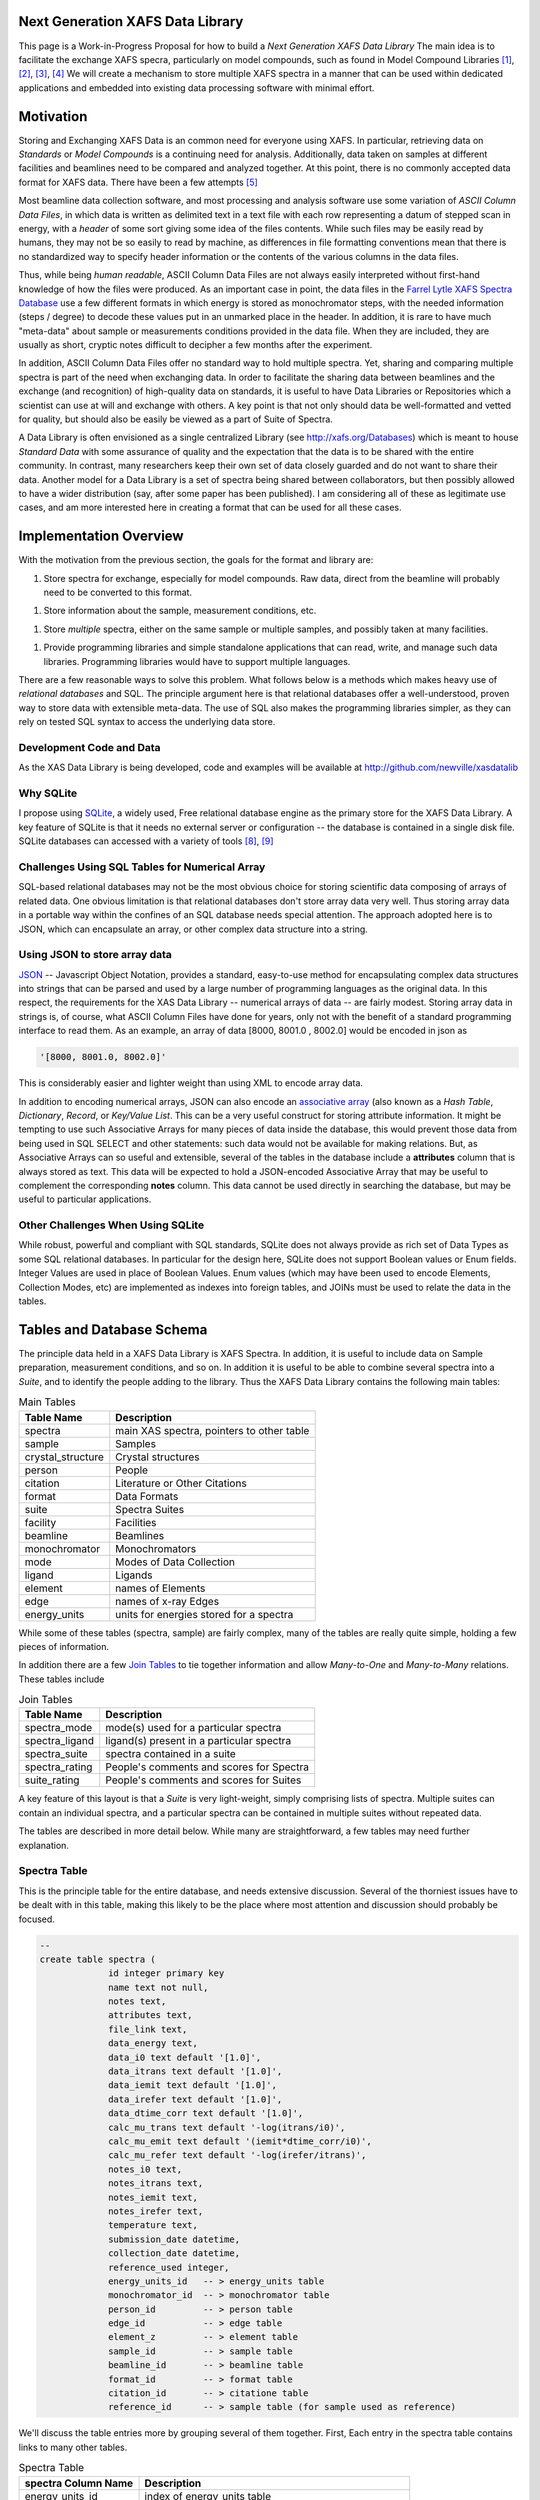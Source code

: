 

Next Generation XAFS Data Library
---------------------------------

This page is a Work-in-Progress Proposal for how to build a *Next
Generation XAFS Data Library* The main idea is to facilitate the
exchange XAFS specra, particularly on model compounds, such as found
in Model Compound Libraries [#f1]_, [#f2]_, [#f3]_, [#f4]_ We will
create a mechanism to store multiple XAFS spectra in a manner that can
be used within dedicated applications and embedded into existing data
processing software with minimal effort.

Motivation
----------

Storing and Exchanging XAFS Data is an common need for everyone using
XAFS. In particular, retrieving data on *Standards* or *Model Compounds*
is a continuing need for analysis. Additionally, data taken on samples
at different facilities and beamlines need to be compared and analyzed
together. At this point, there is no commonly accepted data format for
XAFS data. There have been a few attempts [#f5]_ 

Most beamline data collection software, and most processing and analysis
software use some variation of *ASCII Column Data Files*, in which data
is written as delimited text in a text file with each row representing a
datum of stepped scan in energy, with a *header* of some sort giving
some idea of the files contents. While such files may be easily read by
humans, they may not be so easily to read by machine, as differences in
file formatting conventions mean that there is no standardized way to
specify header information or the contents of the various columns in the
data files.

Thus, while being *human readable*, ASCII Column Data Files are not
always easily interpreted without first-hand knowledge of how the files
were produced. As an important case in point, the data files in the
`Farrel Lytle XAFS Spectra Database <http://ixs.iit.edu/database/>`__
use a few different formats in which energy is stored as monochromator
steps, with the needed information (steps / degree) to decode these
values put in an unmarked place in the header. In addition, it is rare
to have much "meta-data" about sample or measurements conditions
provided in the data file. When they are included, they are usually as
short, cryptic notes difficult to decipher a few months after the
experiment.

In addition, ASCII Column Data Files offer no standard way to hold
multiple spectra. Yet, sharing and comparing multiple spectra is part of
the need when exchanging data. In order to facilitate the sharing data
between beamlines and the exchange (and recognition) of high-quality
data on standards, it is useful to have Data Libraries or Repositories
which a scientist can use at will and exchange with others. A key point
is that not only should data be well-formatted and vetted for quality,
but should also be easily be viewed as a part of Suite of Spectra.

A Data Library is often envisioned as a single centralized Library (see
http://xafs.org/Databases) which is meant to house *Standard Data* with
some assurance of quality and the expectation that the data is to be
shared with the entire community. In contrast, many researchers keep
their own set of data closely guarded and do not want to share their
data. Another model for a Data Library is a set of spectra being shared
between collaborators, but then possibly allowed to have a wider
distribution (say, after some paper has been published). I am
considering all of these as legitimate use cases, and am more interested
here in creating a format that can be used for all these cases.

Implementation Overview
-----------------------

With the motivation from the previous section, the goals for the format
and library are:

1. Store spectra for exchange, especially for model compounds.  Raw
   data, direct from the beamline will probably need to be converted
   to this format.

1. Store information about the sample, measurement conditions, etc.

1. Store *multiple* spectra, either on the same sample or multiple
   samples, and possibly taken at many facilities.

1. Provide programming libraries and simple standalone applications
   that can read, write, and manage such data libraries.  Programming
   libraries would have to support multiple languages.

There are a few reasonable ways to solve this problem. What follows
below is a methods which makes heavy use of *relational databases* and
SQL. The principle argument here is that relational databases offer a
well-understood, proven way to store data with extensible meta-data. The
use of SQL also makes the programming libraries simpler, as they can
rely on tested SQL syntax to access the underlying data store.

Development Code and Data
~~~~~~~~~~~~~~~~~~~~~~~~~

As the XAS Data Library is being developed, code and examples will be
available at http://github.com/newville/xasdatalib

Why SQLite
~~~~~~~~~~

I propose using `SQLite <http://sqlite.org>`__, a widely used, Free
relational database engine as the primary store for the XAFS Data
Library. A key feature of SQLite is that it needs no external server
or configuration -- the database is contained in a single disk
file. SQLite databases can accessed with a variety of tools [#f8]_,
[#f9]_

Challenges Using SQL Tables for Numerical Array
~~~~~~~~~~~~~~~~~~~~~~~~~~~~~~~~~~~~~~~~~~~~~~~

SQL-based relational databases may not be the most obvious choice for
storing scientific data composing of arrays of related data. One obvious
limitation is that relational databases don't store array data very
well. Thus storing array data in a portable way within the confines of
an SQL database needs special attention. The approach adopted here is to
JSON, which can encapsulate an array, or other complex data structure
into a string.

Using JSON to store array data
~~~~~~~~~~~~~~~~~~~~~~~~~~~~~~

`JSON <http://json.org>`__ -- Javascript Object Notation, provides a
standard, easy-to-use method for encapsulating complex data structures
into strings that can be parsed and used by a large number of
programming languages as the original data. In this respect, the
requirements for the XAS Data Library -- numerical arrays of data -- are
fairly modest. Storing array data in strings is, of course, what ASCII
Column Files have done for years, only not with the benefit of a
standard programming interface to read them. As an example, an array of
data [8000, 8001.0 , 8002.0] would be encoded in json as


.. sourcecode:: json

   '[8000, 8001.0, 8002.0]'


This is considerably easier and lighter weight than using XML to encode
array data.

In addition to encoding numerical arrays, JSON can also encode an
`associative array <http://en.wikipedia.org/wiki/Associative_array>`__
(also known as a *Hash Table*, *Dictionary*, *Record*, or *Key/Value
List*. This can be a very useful construct for storing attribute
information. It might be tempting to use such Associative Arrays for
many pieces of data inside the database, this would prevent those data
from being used in SQL SELECT and other statements: such data would not
be available for making relations. But, as Associative Arrays can so
useful and extensible, several of the tables in the database include a
**attributes** column that is always stored as text. This data will be
expected to hold a JSON-encoded Associative Array that may be useful to
complement the corresponding **notes** column. This data cannot be used
directly in searching the database, but may be useful to particular
applications.

Other Challenges When Using SQLite
~~~~~~~~~~~~~~~~~~~~~~~~~~~~~~~~~~

While robust, powerful and compliant with SQL standards, SQLite does not
always provide as rich set of Data Types as some SQL relational
databases. In particular for the design here, SQLite does not support
Boolean values or Enum fields. Integer Values are used in place of
Boolean Values. Enum values (which may have been used to encode
Elements, Collection Modes, etc) are implemented as indexes into foreign
tables, and JOINs must be used to relate the data in the tables.

Tables and Database Schema
--------------------------

The principle data held in a XAFS Data Library is XAFS Spectra. In
addition, it is useful to include data on Sample preparation,
measurement conditions, and so on. In addition it is useful to be able
to combine several spectra into a *Suite*, and to identify the people
adding to the library. Thus the XAFS Data Library contains the following
main tables: 

.. table:: Main Tables
   :name:  main-tables

   ===================   ==========================================
    Table Name            Description
   ===================   ==========================================
    spectra               main XAS spectra, pointers to other table
    sample                Samples
    crystal_structure     Crystal structures
    person                People 
    citation              Literature or Other Citations
    format                Data Formats
    suite                 Spectra Suites
    facility              Facilities 
    beamline              Beamlines
    monochromator         Monochromators 
    mode                  Modes of Data Collection
    ligand                Ligands
    element               names of Elements 
    edge                  names of x-ray Edges
    energy_units          units for energies stored for a spectra
   ===================   ==========================================

While some of these tables (spectra, sample) are fairly complex, many of
the tables are really quite simple, holding a few pieces of information.

In addition there are a few `Join
Tables <http://en.wikipedia.org/wiki/Junction_table>`__ to tie together
information and allow *Many-to-One* and *Many-to-Many* relations. These
tables include 

.. table:: Join Tables
   :name:  join-tables

   =================   ==========================================
    Table Name          Description
   =================   ==========================================
    spectra_mode        mode(s) used for a particular spectra
    spectra_ligand      ligand(s) present in a particular spectra
    spectra_suite       spectra contained in a suite 
    spectra_rating      People's comments and scores for Spectra
    suite_rating        People's comments and scores for Suites
   =================   ==========================================

A key feature of this layout is that a *Suite* is very light-weight,
simply comprising lists of spectra. Multiple suites can contain an
individual spectra, and a particular spectra can be contained in
multiple suites without repeated data.

The tables are described in more detail below. While many are
straightforward, a few tables may need further explanation.

Spectra Table
~~~~~~~~~~~~~

This is the principle table for the entire database, and needs extensive
discussion. Several of the thorniest issues have to be dealt with in
this table, making this likely to be the place where most attention and
discussion should probably be focused.


.. sourcecode:: sql

   --
   create table spectra (
		id integer primary key
		name text not null, 
		notes text, 
		attributes text, 
		file_link text, 
		data_energy text, 
		data_i0 text default '[1.0]', 
		data_itrans text default '[1.0]', 
		data_iemit text default '[1.0]', 
		data_irefer text default '[1.0]', 
		data_dtime_corr text default '[1.0]', 
		calc_mu_trans text default '-log(itrans/i0)', 
		calc_mu_emit text default '(iemit*dtime_corr/i0)', 
		calc_mu_refer text default '-log(irefer/itrans)', 
		notes_i0 text, 
		notes_itrans text, 
		notes_iemit text, 
		notes_irefer text, 
		temperature text, 
		submission_date datetime, 
		collection_date datetime, 
		reference_used integer, 
		energy_units_id   -- > energy_units table
		monochromator_id  -- > monochromator table
		person_id         -- > person table
		edge_id           -- > edge table
		element_z         -- > element table
		sample_id         -- > sample table
		beamline_id       -- > beamline table
		format_id         -- > format table
		citation_id       -- > citatione table
		reference_id      -- > sample table (for sample used as reference)


We'll discuss the table entries more by grouping several of them
together. First, Each entry in the spectra table contains links to many
other tables.

.. table:: Spectra Table
   :name:  spectra-table

   =====================   ========================================================
    spectra Column Name     Description
   =====================   ========================================================
    energy_units_id         index of energy_units table
    person_id               index of person table for person donating spectra
    edge_id                 index of edge table for X-ray Edge
    element_z               index of element table for absorbing element
    sample_id               index of sample table, describing the sample
    reference_id            index of sample table, describing the reference sample
    beamline_id             index of the beamline where data was collected
    monochromator_id        index of the monochromator table for mono used
    format_id               index of the format table for data format used
    citation_id             index of the citation table for literature citation
   =====================   ========================================================

Next, the table contains ancillary information (you may ask why some of
these are explicit while others are allowed to be put in the
**attributes** field).

.. table:: Ancillary Information Table
   :name:  ancillary-table

   =====================   ===========================================================
    spectra Column Name     Description
   =====================   ===========================================================
    notes                   any notes on data
    attributes              JSON-encoded hash table of extra attributes
    temperature             Sample temperature during measurement
    submission_date         date of submission 
    reference_used          Boolean (0=False, 1=True) of whether a Reference was used
    file_link               link to external file
   =====================   ===========================================================

Here, **reference_used** means whether data was also measured in the
reference channel for additional energy calibration . If 1 (True), the
reference sample must be given. The **file_link** entry would be the
file and path name for an external file. This must be relative to the
directory containing database file itself, and cannot be an absolute
path. It may be possible to include URLs, ....

Finally, we have the information for internally stored data arrays
themselves

.. table:: Stored Data Arrays Table
   :name:  data-table

   =====================   ============================================================   ======================================
    spectra Column Name     Description                                                    Default 
   =====================   ============================================================   ======================================
    data_energy             JSON data for energy                                           --
    data_i0                 JSON data for I_0 (Monitor)                                    1.0 
    data_itrans             JSON data for I_transmission (I_1)                             1.0 
    data_iemit              JSON data for I_emisssion (fluorescence, electron yield)       1.0
    data_irefer             JSON data for I_trans for reference channel                    1.0 
    data_dtime_corr         JSON data for Multiplicative Deadtime Correction for I_emit    1.0
    calc_mu_trans           calculation for mu_transmission                                -log(dat_itrans/dat_i0)
    calc_mu_emit            calculation for mu_emission                                    dat_iemit * dat_dtime_corr / dat_i0
    calc_mu_refer           calculation for mu_reference                                   -log(dat_irefer/dat_itrans)
    calc_energy_ev          calculation to convert energy to eV                            None
    notes_energy            notes on energy 
    notes_i0                notes on dat_i0
    notes_itrans            notes on dat_itrans 
    notes_iemit             notes on dat_iemit 
    notes_irefer            notes on dat_irefer
   =====================   ============================================================   ======================================

The **data_****\*** entries will be JSON encoded strings of the array
data. The calculations will be covered in more detail below. Note that
the **spectra_mode** table below will be used to determine in which
modes the data is recorded.

Data Storage
^^^^^^^^^^^^

As alluded to above, the **data_****\*** will be stored as JSON-encoded
strings.

Encoding Calculations, particularly for "Energy to eV"
^^^^^^^^^^^^^^^^^^^^^^^^^^^^^^^^^^^^^^^^^^^^^^^^^^^^^^

The calculations of mu in the various modes are generally well defined,
but it is possible to override them.

Energy Units
^^^^^^^^^^^^

The calculations of mu in the various modes are generally well defined,
but it is possible to override them.

Sample Table
~~~~~~~~~~~~

.. sourcecode:: sql

   -- sample information
   create table sample (
      id               integer primary key, 
      person_id         integer not null,    -- > person table
      crystal_structure_id  integer,        -- > crystal_structure table
      name             text,
      formula          text,
      material_source  text,  
      notes            text,
      attributes       text);



Crystal_Structure Table
~~~~~~~~~~~~~~~~~~~~~~~

.. sourcecode:: sql

   -- crystal information (example format = CIFS , PDB, atoms.inp)
   create table crystal (
      id          integer primary key , 
      format      text not null,
      data        text not null,
      notes       text,
      attributes  text);

Ligand Table
~~~~~~~~~~~~


.. sourcecode:: sql

   create table ligand (
      id integer primary key, 
      name text,
      notes text);

   create table spectra_ligand (
      id       integer primary key, 
      ligand   integer not null,     --> ligand table
      spectra  integer not null);    --> spectra table


Person Table
~~~~~~~~~~~~


.. sourcecode:: sql

   create table person (
      id           integer primary key , 
      email        text not null unique,
      first_name   text not null,
      last_name    text not null,
      sha_password text not null);

Citation Table
~~~~~~~~~~~~~~

.. sourcecode:: sql

   create table citation (
      id           integer primary key , 
      journal      text,
      authors      text,
      title        text,
      volume       text,
      pages        text,
      year         text,
      notes        text,
      attributes   text,  
      doi          text);


Format Table
~~~~~~~~~~~~

.. sourcecode:: sql

   -- spectra format: table of data formats
   --
   --  name='internal-json' means data is stored as json data in spectra table
   -- 
   create table format (
      id          integer primary key, 
      name        text, 
      notes       text,
      attributes  text);

   insert into format (name, notes) values ('internal-json', 'Read dat_*** columns of spectra table as json');


Suite Table
~~~~~~~~~~~

.. sourcecode:: sql

   --  Suite:  collection of spectra
   create table suite (
      id          integer primary key , 
      person      integer not null,     -- > person table
      name        text not null,
      notes       text,
      attributes  text);

   -- SUITE_SPECTRA: Join table for suite and spectra
   create table spectra_suite (
      id       integer primary key , 
      suite    integer  not null,     -- > suite table
      spectra  integer  not null);    -- > spectra table


Rating Table
~~~~~~~~~~~~



A rating is a numerical score given to a Spectra or a Suite of Spectra
by a particular person. Each score can also be accompanied by a comment.

While not enforced within the database itself, the scoring convention
should be *Amazon Scoring*: a scale of 1 to 5, with 5 being best.

.. sourcecode:: sql

   create table rating (
      id         integer primary key , 
      person     integer  not null,    -- > person table
      spectra    integer,              -- > spectra table
      suite      integer,              -- > suite table
      score      integer,
      comments   text);




Monochromator and Collection_Mode Tables
~~~~~~~~~~~~~~~~~~~~~~~~~~~~~~~~~~~~~~~~

These two tables simply list standard monochromator types and data
collection modes.

.. sourcecode:: sql

   -- Monochromator descriptions
   create table monochomator (
      id integer primary key, 
      name             text, 
      lattice_constant text, 
      steps_per_degree text, 
      notes            text,
      attributes       text);

   -- XAS collection modes ('transmission', 'fluorescence', ...)
   create table collection_mode (
      id  integer primary key, 
      name text, 
      notes text);
   insert into  collection_mode (name, notes) values ('transmission', 'transmission intensity through sample');
   insert into  collection_mode (name, notes) values ('fluorescence, total yield', 'total x-ray fluorescence intensity, as measured with ion chamber');
   insert into  collection_mode (name, notes) values ('fluorescence, energy analyzed', 'x-ray fluorescence measured with an energy dispersive (solid-state) detector.  These measurements will often need to be corrected for dead-time effects');
   insert into  collection_mode (name, notes) values ('electron emission', 'emitted electrons from sample');
   insert into  collection_mode (name, notes) values ('xeol', 'visible or uv light emission');

   create table spectra_modes (
      id       integer primary key , 
      mode     integer  not null,   -- > collection_mode 
      spectra  integer  not null);  -- > spectra table


Beamline and Facility Tables
~~~~~~~~~~~~~~~~~~~~~~~~~~~~

These two tables list X-ray (synchrotron) facilities and particular
beamlines.

Note that a monochromator is optional for a beamline.

.. sourcecode:: sql

   -- beamline description 
   --    must have a facility
   --    a single, physical beamline can be represented many times for different configurations
   create table beamline (
      id            integer primary key ,  
      facility      integer  not null,    --> facility table
      name          text, 
      xray_source   text, 
      monochromator integer,   -- > monochromator table (optional)
      notes         text,
      attributes    text);

   -- facilities
   create table facility (
      id integer primary key, 
      name         text not null unique, 
      notes        text,
      attributes   text);


Element and Edge Tables
~~~~~~~~~~~~~~~~~~~~~~~

These two tables simply list standard symbols and names of the elements
of the periodic table, and the standard names for the x-ray absorption
edges. The schema are

.. sourcecode:: sql

   create table element (z integer primary key, 
                         symbol text not null unique, 
                         name text);
   insert into  element (z, symbol, name) values (1, 'H', 'hydrogen');
   insert into  element (z, symbol, name) values (2, 'He', 'helium');
 

   create table edge (id integer primary key, 
                      name text not null unique, 
                      level text);
   insert into  edge (name,  level) values ('K', '1s');
   insert into  edge (name,  level) values ('L3', '2p3/2');
   insert into  edge (name,  level) values ('L2', '2p1/2');
   insert into  edge (name,  level) values ('L1', '2s');




Supported Low-Level Data Formats
--------------------------------

Initially, the principle data format for the XAS Data library will be
**Internally Stored, JSON-encoded** data arrays. Storing data internally
has the advantage of preserving the database as a single file.
JSON-encoded arrays have the advantage of being readily useful to many
languages and environments. Alternate internal formats could be allowed,
but no such formats are yet identified.

External data

Example Queries
---------------

Programming Interface(s)
------------------------

References, External Links
--------------------------


Notes
-----

.. rubric:: Footnotes

.. [#f1] http://cars9.uchicago.edu/~newville/ModelLib/search.html
.. [#f2] http://ixs.iit.edu/database/
.. [#f3] http://x18b.nsls.bnl.gov/data.htm
.. [#f4] http://ssrl.slac.stanford.edu/mes/spectra/index.html
.. [#f5] `Proposed Format for a single data set from Bruce Ravel and Ken McIvor <http://xafs.org/XasDataFormat>`__
.. [#f6] `Talks from January, 2010 Workshop on HDF5 for Synchrotron Data <http://ftp.esrf.eu/pub/scisoft/HDF5FILES/HDF5_Workshop_2010Jan/>`__
.. [#f7] `Upcoming Workshop (April 2011) on Improving Data for XAFS <http://pfwww.kek.jp/Q2XAFS2011/>`__
.. [#f8] http://sourceforge.net/projects/sqlitebrowser/files/sqlitebrowser/2.0%20beta1/
.. [#f9] https://addons.mozilla.org/en-US/firefox/addon/sqlite-manager/
